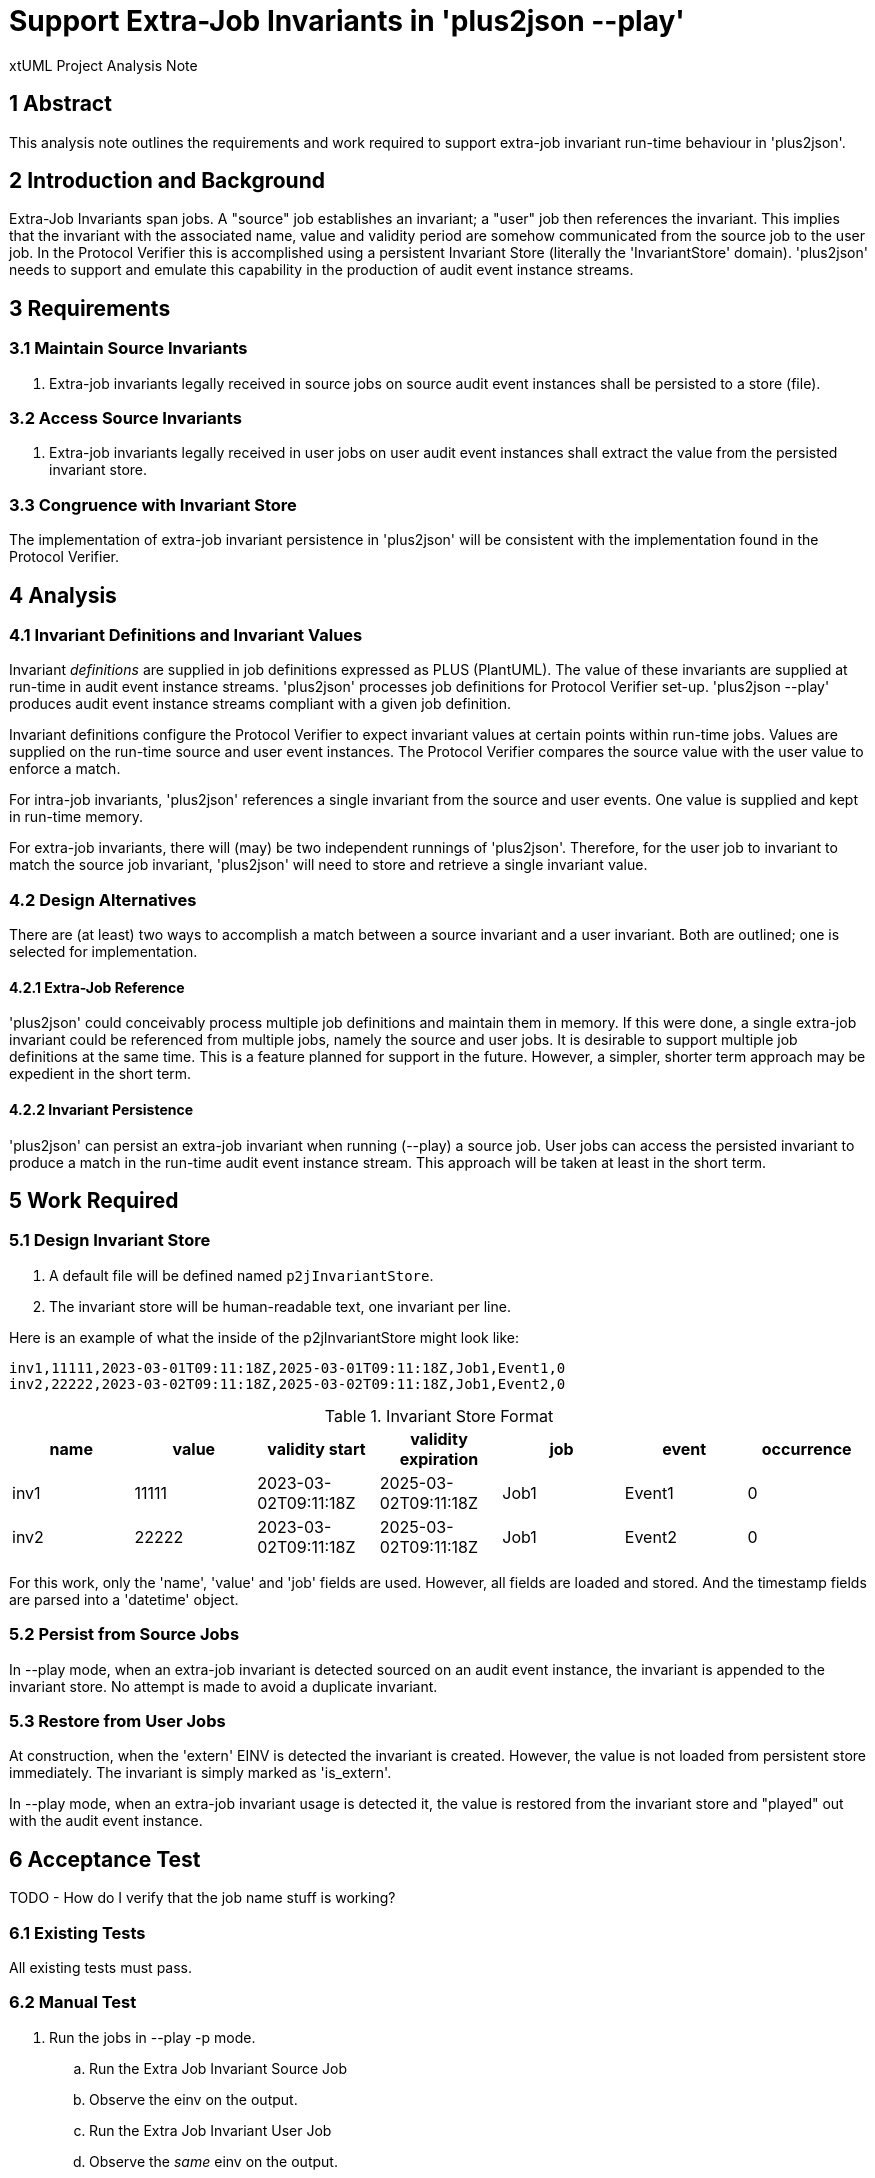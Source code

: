 = Support Extra-Job Invariants in 'plus2json --play'

xtUML Project Analysis Note

== 1 Abstract

This analysis note outlines the requirements and work required to support
extra-job invariant run-time behaviour in 'plus2json'.

== 2 Introduction and Background

Extra-Job Invariants span jobs.  A "source" job establishes an invariant;
a "user" job then references the invariant.  This implies that the
invariant with the associated name, value and validity period are somehow
communicated from the source job to the user job.  In the Protocol
Verifier this is accomplished using a persistent Invariant Store
(literally the 'InvariantStore' domain).  'plus2json' needs to support and
emulate this capability in the production of audit event instance streams.

== 3 Requirements

=== 3.1 Maintain Source Invariants

. Extra-job invariants legally received in source jobs on source audit
  event instances shall be persisted to a store (file).

=== 3.2 Access Source Invariants

. Extra-job invariants legally received in user jobs on user audit event
  instances shall extract the value from the persisted invariant store.

=== 3.3 Congruence with Invariant Store

The implementation of extra-job invariant persistence in 'plus2json' will
be consistent with the implementation found in the Protocol Verifier.

== 4 Analysis

=== 4.1 Invariant Definitions and Invariant Values

Invariant _definitions_ are supplied in job definitions expressed as PLUS
(PlantUML).  The value of these invariants are supplied at run-time in
audit event instance streams.  'plus2json' processes job definitions for
Protocol Verifier set-up.  'plus2json --play' produces audit event
instance streams compliant with a given job definition.

Invariant definitions configure the Protocol Verifier to expect invariant
values at certain points within run-time jobs.  Values are supplied on the
run-time source and user event instances.  The Protocol Verifier compares
the source value with the user value to enforce a match.

For intra-job invariants, 'plus2json' references a single invariant from
the source and user events.  One value is supplied and kept in run-time
memory.

For extra-job invariants, there will (may) be two independent runnings of
'plus2json'.  Therefore, for the user job to invariant to match the source
job invariant, 'plus2json' will need to store and retrieve a single
invariant value.

=== 4.2 Design Alternatives

There are (at least) two ways to accomplish a match between a source
invariant and a user invariant.  Both are outlined; one is selected for
implementation.

==== 4.2.1 Extra-Job Reference

'plus2json' could conceivably process multiple job definitions and
maintain them in memory.  If this were done, a single extra-job invariant
could be referenced from multiple jobs, namely the source and user jobs.
It is desirable to support multiple job definitions at the same time.
This is a feature planned for support in the future.  However, a simpler,
shorter term approach may be expedient in the short term.

==== 4.2.2 Invariant Persistence

'plus2json' can persist an extra-job invariant when running (--play) a
source job.  User jobs can access the persisted invariant to produce a
match in the run-time audit event instance stream.  This approach will be
taken at least in the short term.

== 5 Work Required

=== 5.1 Design Invariant Store

. A default file will be defined named `p2jInvariantStore`.
. The invariant store will be human-readable text, one invariant per line.

Here is an example of what the inside of the p2jInvariantStore might look
like:

 inv1,11111,2023-03-01T09:11:18Z,2025-03-01T09:11:18Z,Job1,Event1,0
 inv2,22222,2023-03-02T09:11:18Z,2025-03-02T09:11:18Z,Job1,Event2,0

.Invariant Store Format
[options="header"]
|===
| name | value | validity start       | validity expiration  | job  | event  | occurrence
| inv1 | 11111 | 2023-03-02T09:11:18Z | 2025-03-02T09:11:18Z | Job1 | Event1 | 0
| inv2 | 22222 | 2023-03-02T09:11:18Z | 2025-03-02T09:11:18Z | Job1 | Event2 | 0
|===

For this work, only the 'name', 'value' and 'job' fields are used.
However, all fields are loaded and stored.  And the timestamp fields are
parsed into a 'datetime' object.

=== 5.2 Persist from Source Jobs

In --play mode, when an extra-job invariant is detected sourced on an
audit event instance, the invariant is appended to the invariant store.
No attempt is made to avoid a duplicate invariant.

=== 5.3 Restore from User Jobs

At construction, when the 'extern' EINV is detected the invariant is
created.  However, the value is not loaded from persistent store
immediately.  The invariant is simply marked as 'is_extern'.

In --play mode, when an extra-job invariant usage is detected it, the
value is restored from the invariant store and "played" out with the audit
event instance.

== 6 Acceptance Test

TODO - How do I verify that the job name stuff is working?

=== 6.1 Existing Tests

All existing tests must pass.

=== 6.2 Manual Test

. Run the jobs in --play -p mode.
  .. Run the Extra Job Invariant Source Job
  .. Observe the einv on the output.
  .. Run the Extra Job Invariant User Job
  .. Observe the _same_ einv on the output.

=== 6.3 Manual Test with Protocol Verifier

. Configure Protocol Verifier with the following jobs:
  .. Extra Job Invariant Source Job
     ... `plus2json.pyx Extra\ Job\ Invariant\ Source\ Job.puml -j > config/job_definitions/Extra\ Job\ Invariant\ Source\ Job.json`
  .. Extra Job Invariant User Job
     ... `plus2json.pyx Extra\ Job\ Invariant\ User\ Job.puml -j > config/job_definitions/Extra\ Job\ Invariant\ User\ Job.json`
. Launch Protocol Verifier.
. Run the jobs.
  .. Extra Job Invariant Source Job
     ... `plus2json.pyx Extra\ Job\ Invariant\ Source\ Job.puml --play > reception-incoming/Extra\ Job\ Invariant\ Source\ Job.json`
  .. Extra Job Invariant User Job
     ... `plus2json.pyx Extra\ Job\ Invariant\ User\ Job.puml --play > reception-incoming/Extra\ Job\ Invariant\ User\ Job.json`
. Confirm success in the Verifier log.

== 7 Document References

. [[dr-1]] https://onefact.atlassian.net/browse/MUN2-74[MUN2-74 - Add EINV source to plus2json.]

---

This work is licensed under the Creative Commons CC0 License

---
